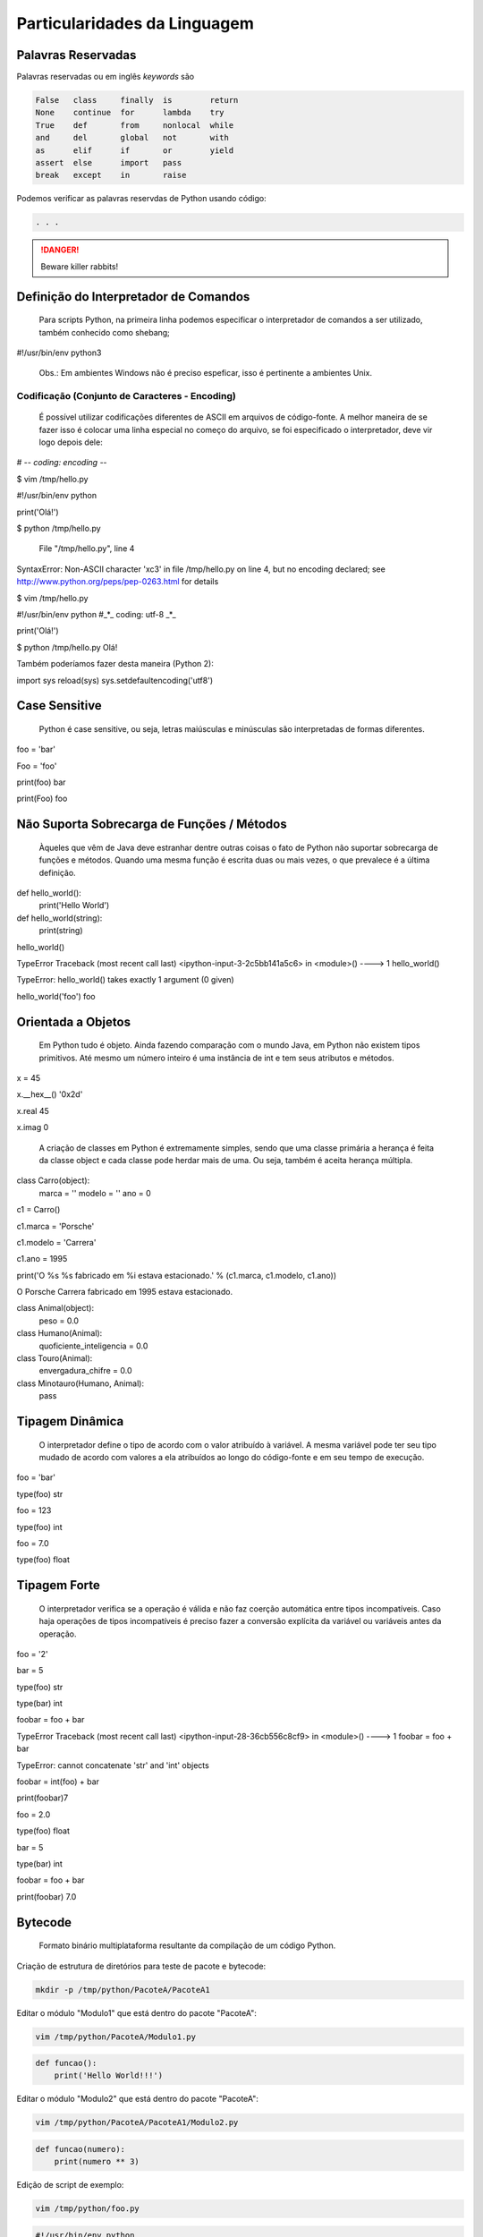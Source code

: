Particularidades da Linguagem
*****************************

Palavras Reservadas
-------------------

Palavras reservadas ou em inglês *keywords* são

.. code-block:: text

    False   class     finally  is        return  
    None    continue  for      lambda    try     
    True    def       from     nonlocal  while   
    and     del       global   not       with    
    as      elif      if       or        yield   
    assert  else      import   pass              
    break   except    in       raise

Podemos verificar as palavras reservdas de Python usando código:

.. code-block:: python
    :linenos:

    from keyword import kwlist as keywords

    for i in keywords:
        print(i)

.. code-block:: console

    . . .



.. DANGER::
   Beware killer rabbits!

Definição do Interpretador de Comandos
--------------------------------------

	Para scripts Python, na primeira linha podemos especificar o interpretador de comandos a ser utilizado, também conhecido como shebang;


#!/usr/bin/env python3

	Obs.: Em ambientes Windows não é preciso espeficar, isso é pertinente a ambientes Unix.

Codificação (Conjunto de Caracteres - Encoding)
~~~~~~~~~~~~~~~~~~~~~~~~~~~~~~~~~~~~~~~~~~~~~~~

	É possível utilizar codificações diferentes de ASCII em arquivos de código-fonte.
	A melhor maneira de se fazer isso é colocar uma linha especial no começo do arquivo, se foi especificado o interpretador, deve vir logo depois dele:

# -*- coding: encoding -*-

$ vim /tmp/hello.py

#!/usr/bin/env python


print('Olá!')


$ python /tmp/hello.py 

  File "/tmp/hello.py", line 4
SyntaxError: Non-ASCII character '\xc3' in file /tmp/hello.py on line 4, but no encoding declared; see http://www.python.org/peps/pep-0263.html for details

$ vim /tmp/hello.py

#!/usr/bin/env python
#_*_ coding: utf-8 _*_

print('Olá!')

$ python /tmp/hello.py 
Olá!



Também poderíamos fazer desta maneira (Python 2):

import sys
reload(sys)
sys.setdefaultencoding('utf8')



Case Sensitive
--------------

	Python é case sensitive, ou seja, letras maiúsculas e minúsculas são interpretadas de formas diferentes.


foo = 'bar'

Foo = 'foo'

print(foo)
bar

print(Foo)
foo

Não Suporta Sobrecarga de Funções / Métodos
-------------------------------------------

	Àqueles que vêm de Java deve estranhar dentre outras coisas o fato de Python não suportar sobrecarga de funções e métodos.
	Quando uma mesma função é escrita duas ou mais vezes, o que prevalece é a última definição.
	

def hello_world():
    print('Hello World')

def hello_world(string):
    print(string)

hello_world()

TypeError                                 Traceback (most recent call last)
<ipython-input-3-2c5bb141a5c6> in <module>()
----> 1 hello_world()

TypeError: hello_world() takes exactly 1 argument (0 given)

hello_world('foo')
foo

Orientada a Objetos
-------------------

	Em Python tudo é objeto.
	Ainda fazendo comparação com o mundo Java, em Python não existem tipos primitivos.
	Até mesmo um número inteiro é uma instância de int e tem seus atributos e métodos.

x = 45

x.__hex__()
'0x2d'

x.real
45

x.imag
0

	A criação de classes em Python é extremamente simples, sendo que uma classe primária a herança é feita da classe object e cada classe pode herdar mais de uma. Ou seja, também é aceita herança múltipla.
	
class Carro(object):
    marca = ''
    modelo = ''
    ano = 0

c1 = Carro()

c1.marca = 'Porsche'

c1.modelo = 'Carrera'

c1.ano = 1995

print('O %s %s fabricado em %i estava estacionado.' % (c1.marca, c1.modelo, c1.ano))

O Porsche Carrera fabricado em 1995 estava estacionado.


class Animal(object):
    peso = 0.0

class Humano(Animal):
    quoficiente_inteligencia = 0.0

class Touro(Animal):
     envergadura_chifre = 	0.0

class Minotauro(Humano, Animal):
    pass


Tipagem Dinâmica
----------------

	O interpretador define o tipo de acordo com o valor atribuído à variável.
	A mesma variável pode ter seu tipo mudado de acordo com valores a ela atribuídos ao longo do código-fonte e em seu tempo de execução.

foo = 'bar'

type(foo)
str

foo = 123

type(foo)
int

foo = 7.0

type(foo)
float

Tipagem Forte 
-------------

	O interpretador verifica se a operação é válida e não faz coerção automática entre tipos incompatíveis. Caso haja operações de tipos incompatíveis é preciso fazer a conversão explícita da variável ou variáveis antes da operação.

foo = '2'

bar = 5

type(foo)
str

type(bar)
int

foobar = foo + bar

TypeError                                 Traceback (most recent call last)
<ipython-input-28-36cb556c8cf9> in <module>()
----> 1 foobar = foo + bar

TypeError: cannot concatenate 'str' and 'int' objects

foobar = int(foo) + bar

print(foobar)7


foo = 2.0

type(foo)
float

bar = 5

type(bar)
int

foobar = foo + bar

print(foobar)
7.0

Bytecode
--------

	Formato binário multiplataforma resultante da compilação de um código Python.


Criação de estrutura de diretórios para teste de pacote e bytecode:

.. code-block:: bash

    mkdir -p /tmp/python/PacoteA/PacoteA1

Editar o módulo "Modulo1" que está dentro do pacote "PacoteA":

.. code-block:: bash

    vim /tmp/python/PacoteA/Modulo1.py
    

.. code-block:: python

    def funcao():
        print('Hello World!!!')

Editar o módulo "Modulo2" que está dentro do pacote "PacoteA":

.. code-block:: bash

    vim /tmp/python/PacoteA/PacoteA1/Modulo2.py


.. code-block:: python
    
    def funcao(numero):
        print(numero ** 3)


Edição de script de exemplo:

.. code-block:: bash

    vim /tmp/python/foo.py

.. code-block:: python

    #!/usr/bin/env python
    # _*_ encoding: utf-8 _*_

    from PacoteA.Modulo1 import funcao
    from PacoteA.PacoteA1 import Modulo2

    print('\nAtenção!!!\n')
    print('O teste vai começar...\n')

    funcao()

    Modulo2.funcao(3)

Execução do script:

.. code-block:: bash

    python3 /tmp/python/foo.py

.. code-block:: console

    Atenção!!!

    O teste vai começar...

    Hello World!!!
    27

Quando um módulo é carregado pela primeira vez ou se seu código é mais novo do que o arquivo binário ele é compilado e então gera ou gera novamente o arquivo binário .pyc.

Listar o conteúdo de "PacoteA":

.. code-block:: bash

    ls /tmp/python/PacoteA/

.. code-block:: console

    Modulo1.py  PacoteA1  __pycache__


Listar o conteúdo de __pycache__:

.. code-block:: bash

    ls /tmp/python/PacoteA/__pycache__/

.. code-block:: console

    Modulo1.cpython-36.pyc


Com o comando "file" verificar informações de tipo de arquivo:    

.. code-block:: bash

    file /tmp/python/PacoteA/__pycache__/Modulo1.cpython-36.pyc

.. code-block:: console

    /tmp/python/PacoteA/__pycache__/Modulo1.cpython-36.pyc: python 3.6 byte-compiled

Quebra de linhas
----------------

Pode ser usada a barra invertida ou por vírgula.

Exemplos:

varTeste = 3 * 5 + \
(10 + 7)

varLista = [7,14,25,
81,121]

Blocos
------

	São delimitados por endentação e a linha anterior ao bloco sempre termina com dois pontos.

Exemplo:

#Definição de uma classe
class Carro(object):
    ano = 0
    marca = ''
    estado_farois = False

    #Definição de um método da classe
    def interruptor_farois(self):
        #Bloco if
        if(self.estado_farois):
            print('Apagando faróis')
            self.estado_farois = False            
        else:   
            print('Acendendo faróis')
            self.estado_farois = True

Comentários
-----------

	Inicia-se com o caractere "#" em cada linha.

# um simples comentário

# A seguir uma soma

x = 5 + 2

print(x) # Imprime o valor de x

2.10.1 Docstrings ou Strings de Múltiplas Linhas

	Feitos dentro de funções e classes, que geram documentação automaticamente que pode ser acessado pela função help().
	São usados três pares de apóstrofos (') ou três pares de aspas ("), 3 (três) no início e 3 (três) no fim.


Com apóstrofos:

'''Esta função faz isso de forma
x, y e z além de bla bla bla bla'''

Com aspas:

"""Esta função faz isso de forma
x, y e z além de bla bla bla bla"""

Recurso para criar documentação automaticamente:

def funcao():
    '''Esta função não faz absolutamente nada'''
    pass

help(funcao)

Help on function funcao in module __main__:

funcao()
    Esta função não faz absolutamente nada


Operadores
----------

Aritméticos

Lógicos

Bit a Bit
Soma 

+

Menor
<

Deslocamento para esquerda
<<
Subtração
-

Maior
>

Deslocamento para direita
>>
Multiplicação
*

Menor ou igual
<=

E bit-a-bit (AND)
&

Divisão
/

Divisão Inteira
//


Python 2:

7 / 2
3

7 / 2.0
3.5

7 // 2.0
3.0


Python 3:

>>> 7 / 2
3.5
>>> 7 / 2.0
3.5
>>> 7 // 2.0
3.0
>>> 7 // 2
3




Maior ou igual
>=

Ou bit-a-bit (OR)
|


Igual
==

Ou exclusivo bit-a-bit (XOR)
^
Módulo
%

Diferente
!=

Inversão (NOT) 
~
Potência
**

O Comando del
-------------

	Este comando tem como objetivo remover a referência de um objeto.
	Se esse objeto não tiver outra referência, o garbage collector atuará liberando recursos.

sogra = 'Edelbarina'
print(sogra)
Edelbarina
del sogra
print(sogra)
Traceback (most recent call last):
  File "<stdin>", line 1, in <module>
NameError: name 'sogra' is not defined

a = ['Z', 1, 5, 'm']

del a[2]

print(a)
['Z', 1, 'm']


print

	Antes era somente um comando, a partir da série 3.X será apenas interpretado como função.


print('Teste')
Teste


Python 3.X:

print 'Teste'
  File "<ipython-input-1-2957621f454d>", line 1
    print 'Teste'
                ^
SyntaxError: invalid syntax


In [2]: print('Teste')
Teste

	
Atribuição de Valores
---------------------

Atribuição Simples
~~~~~~~~~~~~~~~~~~

foo = 0
bar = 'bla bla bla'

print(foo)
0

print(bar)
bla bla bla

2.12.1 - Atribuição Composta ou Atribuição por Tupla

x, y, z = (1, 2, 3)

print(x)
1

print(y)
2

print(z)
3

Invertendo valores:

x = 10

y = 20

x, y = y, x

print(x)
20

print(y)
10


Atribuição por Incremento ou Decremento
~~~~~~~~~~~~~~~~~~~~~~~~~~~~~~~~~~~~~~~

x = 0
x +=1
x +=1
x +=1
x +=1

print(x)
4

x /= 2

print(x)
2

x -= 1

print(x)
1

x *= 7

print(x)
7

foo ='bla '

foo *= 3

print(foo)
bla bla bla


Referência de Identificadores
-----------------------------

x = 7
y = x
z = x

id(x)
29786312

id(y)
29786312

id(z)
29786312

3 (três) referências ao mesmo objeto

del x

Agora são 2 (duas) referências...

print(y)
7


del y

Resta apenas 1 (uma) referência...

print(z)
7


del z

O contador de referências chegou a 0 (zero), ou seja, não há mais referência para o objeto.
Então entra em ação o Garbage Collector para limpar a memória.